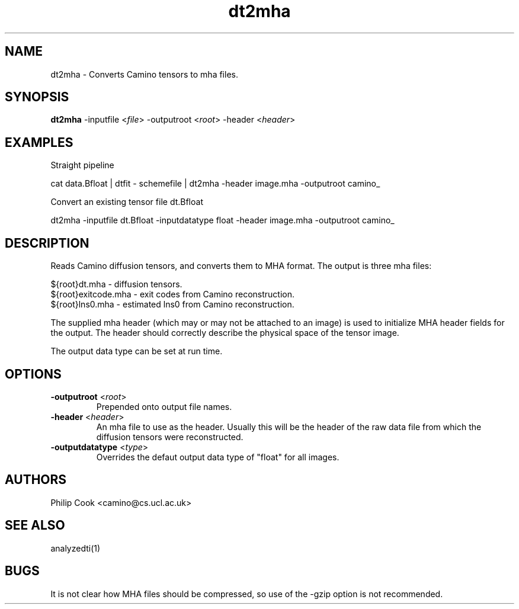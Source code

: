 .\" $Id$

.TH dt2mha 1

.SH NAME
dt2mha \- Converts Camino tensors to mha files.

.SH SYNOPSIS
\fBdt2mha\fR -inputfile <\fIfile\fR> -outputroot <\fIroot\fR> -header <\fIheader\fR> 

.SH EXAMPLES

Straight pipeline

    cat data.Bfloat | dtfit - schemefile | dt2mha -header image.mha -outputroot camino_


Convert an existing tensor file dt.Bfloat

    dt2mha -inputfile dt.Bfloat -inputdatatype float -header image.mha -outputroot camino_
 

.SH DESCRIPTION

Reads Camino diffusion tensors, and converts them to MHA format. The output is three mha
files:

   
  ${root}dt.mha - diffusion tensors.
  ${root}exitcode.mha - exit codes from Camino reconstruction.
  ${root}lns0.mha - estimated lns0 from Camino reconstruction.

The supplied mha header (which may or may not be attached to an image) is used to
initialize MHA header fields for the output. The header should correctly describe the
physical space of the tensor image.

The output data type can be set at run time.

.SH OPTIONS

.TP
.B \-outputroot\fR <\fIroot\fR>
Prepended onto output file names.

.TP
.B \-header\fR <\fIheader\fR>
An mha file to use as the header. Usually this will be the header of the raw data file
from which the diffusion tensors were reconstructed.

.TP
.B \-outputdatatype\fR <\fItype\fR>
Overrides the defaut output data type of "float" for all images.

.SH "AUTHORS"
Philip Cook <camino@cs.ucl.ac.uk>

.SH "SEE ALSO"
analyzedti(1)

.SH BUGS

It is not clear how MHA files should be compressed, so use of the -gzip option is not
recommended.
